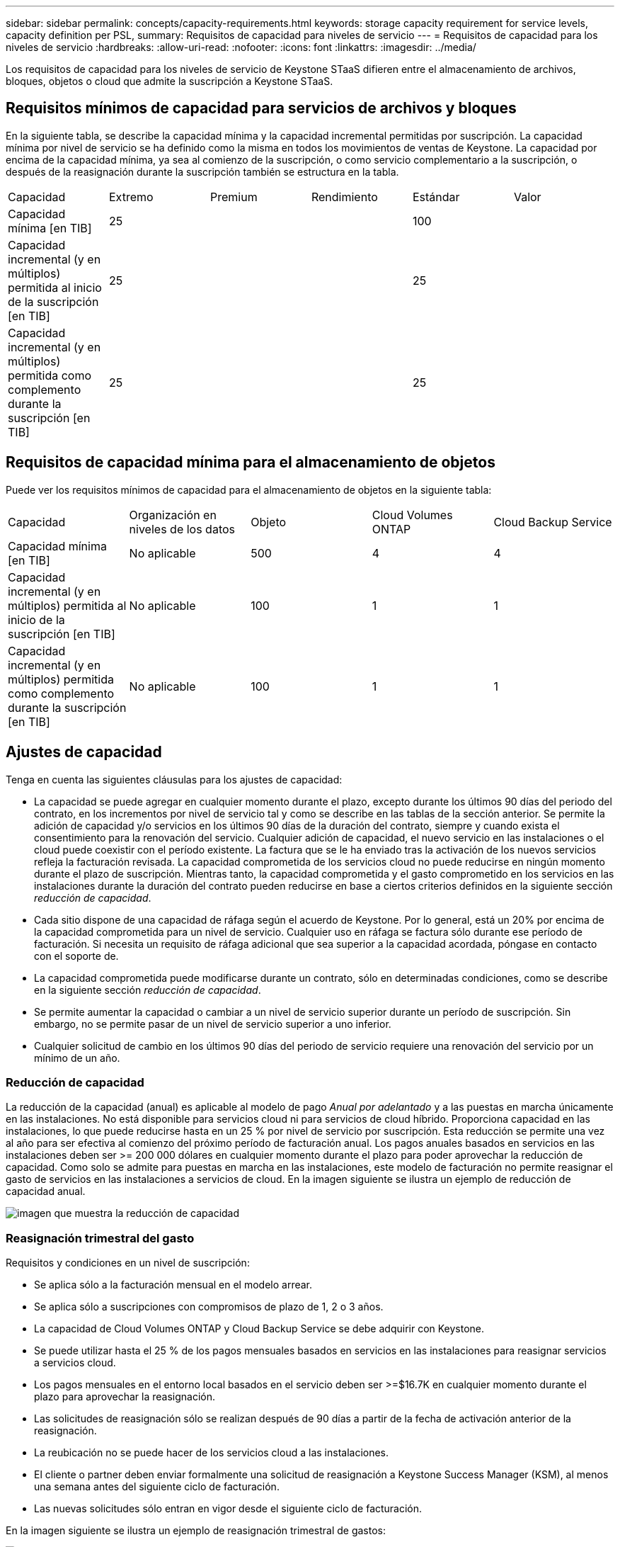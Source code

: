 ---
sidebar: sidebar 
permalink: concepts/capacity-requirements.html 
keywords: storage capacity requirement for service levels, capacity definition per PSL, 
summary: Requisitos de capacidad para niveles de servicio 
---
= Requisitos de capacidad para los niveles de servicio
:hardbreaks:
:allow-uri-read: 
:nofooter: 
:icons: font
:linkattrs: 
:imagesdir: ../media/


[role="lead"]
Los requisitos de capacidad para los niveles de servicio de Keystone STaaS difieren entre el almacenamiento de archivos, bloques, objetos o cloud que admite la suscripción a Keystone STaaS.



== Requisitos mínimos de capacidad para servicios de archivos y bloques

En la siguiente tabla, se describe la capacidad mínima y la capacidad incremental permitidas por suscripción. La capacidad mínima por nivel de servicio se ha definido como la misma en todos los movimientos de ventas de Keystone. La capacidad por encima de la capacidad mínima, ya sea al comienzo de la suscripción, o como servicio complementario a la suscripción, o después de la reasignación durante la suscripción también se estructura en la tabla.

|===


| Capacidad | Extremo | Premium | Rendimiento | Estándar | Valor 


 a| 
Capacidad mínima [en TIB]
3+| 25 2+| 100 


 a| 
Capacidad incremental (y en múltiplos) permitida al inicio de la suscripción [en TIB]
3+| 25 2+| 25 


 a| 
Capacidad incremental (y en múltiplos) permitida como complemento durante la suscripción [en TIB]
3+| 25 2+| 25 
|===


== Requisitos de capacidad mínima para el almacenamiento de objetos

Puede ver los requisitos mínimos de capacidad para el almacenamiento de objetos en la siguiente tabla:

|===


| Capacidad | Organización en niveles de los datos | Objeto | Cloud Volumes ONTAP | Cloud Backup Service 


 a| 
Capacidad mínima [en TIB]
 a| 
No aplicable
 a| 
500
 a| 
4
 a| 
4



 a| 
Capacidad incremental (y en múltiplos) permitida al inicio de la suscripción [en TIB]
 a| 
No aplicable
 a| 
100
 a| 
1
 a| 
1



 a| 
Capacidad incremental (y en múltiplos) permitida como complemento durante la suscripción [en TIB]
 a| 
No aplicable
 a| 
100
 a| 
1
 a| 
1

|===


== Ajustes de capacidad

Tenga en cuenta las siguientes cláusulas para los ajustes de capacidad:

* La capacidad se puede agregar en cualquier momento durante el plazo, excepto durante los últimos 90 días del periodo del contrato, en los incrementos por nivel de servicio tal y como se describe en las tablas de la sección anterior. Se permite la adición de capacidad y/o servicios en los últimos 90 días de la duración del contrato, siempre y cuando exista el consentimiento para la renovación del servicio. Cualquier adición de capacidad, el nuevo servicio en las instalaciones o el cloud puede coexistir con el período existente. La factura que se le ha enviado tras la activación de los nuevos servicios refleja la facturación revisada. La capacidad comprometida de los servicios cloud no puede reducirse en ningún momento durante el plazo de suscripción. Mientras tanto, la capacidad comprometida y el gasto comprometido en los servicios en las instalaciones durante la duración del contrato pueden reducirse en base a ciertos criterios definidos en la siguiente sección _reducción de capacidad_.
* Cada sitio dispone de una capacidad de ráfaga según el acuerdo de Keystone. Por lo general, está un 20% por encima de la capacidad comprometida para un nivel de servicio. Cualquier uso en ráfaga se factura sólo durante ese período de facturación. Si necesita un requisito de ráfaga adicional que sea superior a la capacidad acordada, póngase en contacto con el soporte de.
* La capacidad comprometida puede modificarse durante un contrato, sólo en determinadas condiciones, como se describe en la siguiente sección _reducción de capacidad_.
* Se permite aumentar la capacidad o cambiar a un nivel de servicio superior durante un período de suscripción. Sin embargo, no se permite pasar de un nivel de servicio superior a uno inferior.
* Cualquier solicitud de cambio en los últimos 90 días del periodo de servicio requiere una renovación del servicio por un mínimo de un año.




=== Reducción de capacidad

La reducción de la capacidad (anual) es aplicable al modelo de pago _Anual por adelantado_ y a las puestas en marcha únicamente en las instalaciones. No está disponible para servicios cloud ni para servicios de cloud híbrido. Proporciona capacidad en las instalaciones, lo que puede reducirse hasta en un 25 % por nivel de servicio por suscripción. Esta reducción se permite una vez al año para ser efectiva al comienzo del próximo período de facturación anual. Los pagos anuales basados en servicios en las instalaciones deben ser >= 200 000 dólares en cualquier momento durante el plazo para poder aprovechar la reducción de capacidad. Como solo se admite para puestas en marcha en las instalaciones, este modelo de facturación no permite reasignar el gasto de servicios en las instalaciones a servicios de cloud. En la imagen siguiente se ilustra un ejemplo de reducción de capacidad anual.

image:capacity-reduction.png["imagen que muestra la reducción de capacidad"]



=== Reasignación trimestral del gasto

Requisitos y condiciones en un nivel de suscripción:

* Se aplica sólo a la facturación mensual en el modelo arrear.
* Se aplica sólo a suscripciones con compromisos de plazo de 1, 2 o 3 años.
* La capacidad de Cloud Volumes ONTAP y Cloud Backup Service se debe adquirir con Keystone.
* Se puede utilizar hasta el 25 % de los pagos mensuales basados en servicios en las instalaciones para reasignar servicios a servicios cloud.
* Los pagos mensuales en el entorno local basados en el servicio deben ser >=$16.7K en cualquier momento durante el plazo para aprovechar la reasignación.
* Las solicitudes de reasignación sólo se realizan después de 90 días a partir de la fecha de activación anterior de la reasignación.
* La reubicación no se puede hacer de los servicios cloud a las instalaciones.
* El cliente o partner deben enviar formalmente una solicitud de reasignación a Keystone Success Manager (KSM), al menos una semana antes del siguiente ciclo de facturación.
* Las nuevas solicitudes sólo entran en vigor desde el siguiente ciclo de facturación.


En la imagen siguiente se ilustra un ejemplo de reasignación trimestral de gastos:

image:spend-alloc.png["cómo se asigna el gasto"]
